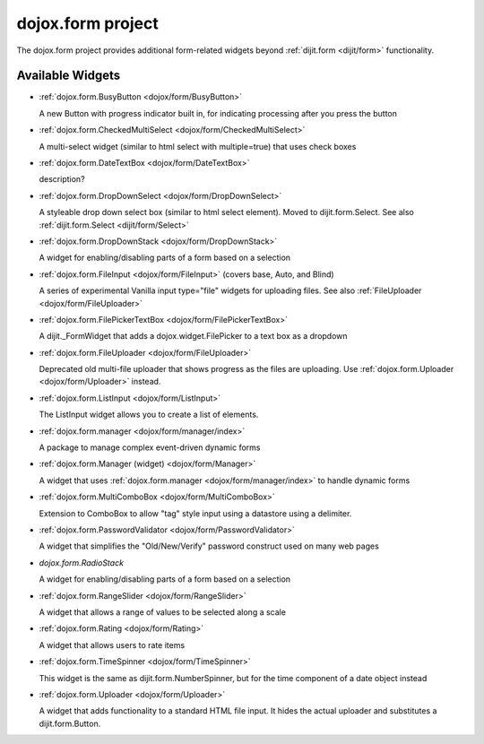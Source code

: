 .. _dojox/form:

==================
dojox.form project
==================

The dojox.form project provides additional form-related widgets beyond :ref:`dijit.form <dijit/form>` functionality.


Available Widgets
=================

* :ref:`dojox.form.BusyButton <dojox/form/BusyButton>`

  A new Button with progress indicator built in, for indicating processing after you press the button

* :ref:`dojox.form.CheckedMultiSelect <dojox/form/CheckedMultiSelect>`

  A multi-select widget (similar to html select with multiple=true) that uses check boxes

* :ref:`dojox.form.DateTextBox <dojox/form/DateTextBox>`

  description?

* :ref:`dojox.form.DropDownSelect <dojox/form/DropDownSelect>`

  A styleable drop down select box (similar to html select element). Moved to dijit.form.Select. See also :ref:`dijit.form.Select <dijit/form/Select>`

* :ref:`dojox.form.DropDownStack <dojox/form/DropDownStack>`

  A widget for enabling/disabling parts of a form based on a selection

* :ref:`dojox.form.FileInput <dojox/form/FileInput>` (covers base, Auto, and Blind)

  A series of experimental Vanilla input type="file" widgets for uploading files. See also :ref:`FileUploader <dojox/form/FileUploader>`

* :ref:`dojox.form.FilePickerTextBox <dojox/form/FilePickerTextBox>`

  A dijit._FormWidget that adds a dojox.widget.FilePicker to a text box as a dropdown

* :ref:`dojox.form.FileUploader <dojox/form/FileUploader>`

  Deprecated old multi-file uploader that shows progress as the files are uploading. Use :ref:`dojox.form.Uploader <dojox/form/Uploader>` instead.

* :ref:`dojox.form.ListInput <dojox/form/ListInput>`

  The ListInput widget allows you to create a list of elements.

* :ref:`dojox.form.manager <dojox/form/manager/index>`

  A package to manage complex event-driven dynamic forms

* :ref:`dojox.form.Manager (widget) <dojox/form/Manager>`

  A widget that uses :ref:`dojox.form.manager <dojox/form/manager/index>` to handle dynamic forms

* :ref:`dojox.form.MultiComboBox <dojox/form/MultiComboBox>`

  Extension to ComboBox to allow "tag" style input using a datastore using a delimiter.

* :ref:`dojox.form.PasswordValidator <dojox/form/PasswordValidator>`

  A widget that simplifies the "Old/New/Verify" password construct used on many web pages

* `dojox.form.RadioStack`

  A widget for enabling/disabling parts of a form based on a selection

* :ref:`dojox.form.RangeSlider <dojox/form/RangeSlider>`

  A widget that allows a range of values to be selected along a scale

* :ref:`dojox.form.Rating <dojox/form/Rating>`

  A widget that allows users to rate items

* :ref:`dojox.form.TimeSpinner <dojox/form/TimeSpinner>`

  This widget is the same as dijit.form.NumberSpinner, but for the time component of a date object instead

* :ref:`dojox.form.Uploader <dojox/form/Uploader>`

  A widget that adds functionality to a standard HTML file input. It hides the actual uploader and substitutes a dijit.form.Button.

